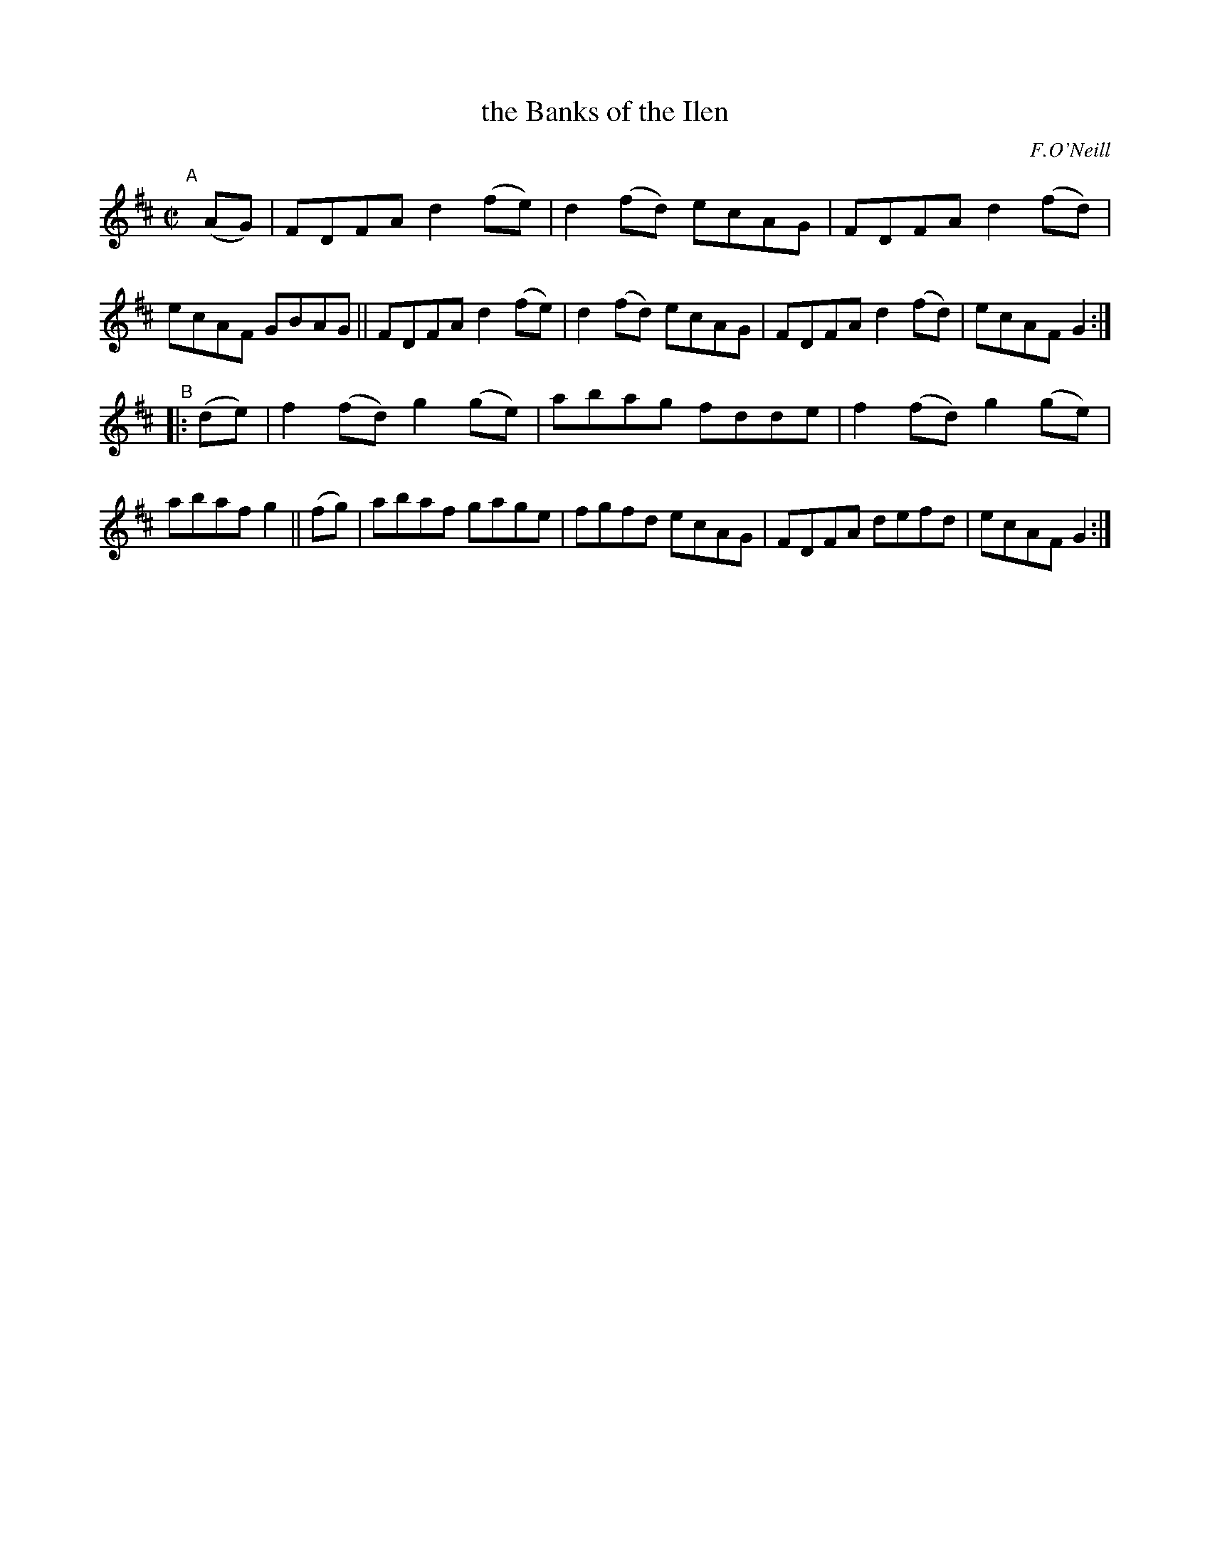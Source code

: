 X: 1592
T: the Banks of the Ilen
R: hornpipe
%S: s:2 b:16(8+8)
%S: s:4 b:16(4+4+4+4)
B: O'Neill's 1850 #1592
O: F.O'Neill
Z: Michael D. Long, 9/30/98
Z: Michael Hogan
M: C|
L: 1/8
K: D
"^A"[|] (AG) |\
FDFA d2(fe) | d2(fd) ecAG | FDFA d2(fd) | ecAF GBAG ||\
FDFA d2(fe) | d2(fd) ecAG | FDFA d2(fd) | ecAF G2 :|
"^B"|: (de) |\
f2(fd) g2(ge) | abag fdde | f2(fd) g2(ge) | abaf g2 || (fg) |\
abaf gage | fgfd ecAG | FDFA defd | ecAF G2 :|
